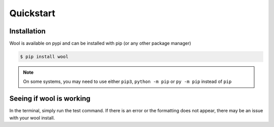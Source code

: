 Quickstart
==========

Installation
------------

Wool is available on pypi and can be installed with pip (or any other package manager)



.. code-block:: bash

    $ pip install wool


.. note:: 
    On some systems, you may need to use either ``pip3``, ``python -m pip`` or ``py -m pip`` instead of ``pip``


Seeing if wool is working
-------------------------

In the terminal, simply run the test command. If there is an error or the formatting does not appear, there may be an issue with your wool install.

.. raw:: html

    <div class="highlight-bash notranslate">
        <div class="highlight">
            <pre>$ wool --test
    <span class="&0">0</span><span class="&1">1</span><span class="&2">2</span><span class="&3">3</span><span class="&4">4</span><span class="&5">5</span><span class="&6">6</span><span class="&7">7</span><span class="&8">8</span><span class="&9">9</span><span class="&a">a</span><span class="&b">b</span><span class="&c">c</span><span class="&d">d</span><span class="&e">e</span><span class="&f">f</span><span class="&g">g</span><span class="&l &f">l</span><span class="&m &f">m</span><span class="&n &f">n</span><span class="&o &f">o</span></pre>
        </div>
    </div>
